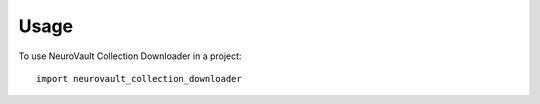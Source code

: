 =====
Usage
=====

To use NeuroVault Collection Downloader in a project::

    import neurovault_collection_downloader
